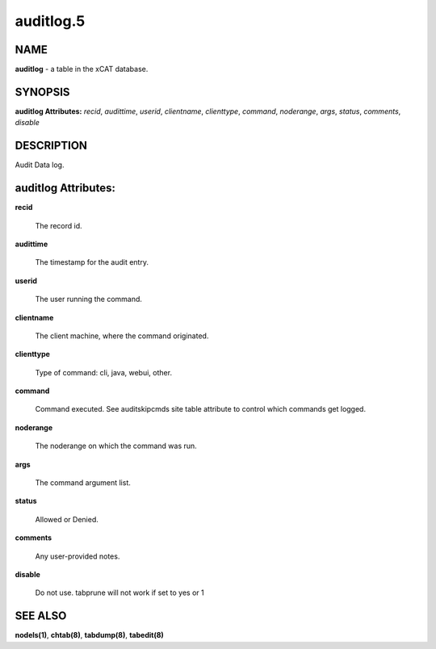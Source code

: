 
##########
auditlog.5
##########

.. highlight:: perl


****
NAME
****


\ **auditlog**\  - a table in the xCAT database.


********
SYNOPSIS
********


\ **auditlog Attributes:**\   \ *recid*\ , \ *audittime*\ , \ *userid*\ , \ *clientname*\ , \ *clienttype*\ , \ *command*\ , \ *noderange*\ , \ *args*\ , \ *status*\ , \ *comments*\ , \ *disable*\ 


***********
DESCRIPTION
***********


Audit Data log.


********************
auditlog Attributes:
********************



\ **recid**\ 
 
 The record id.
 


\ **audittime**\ 
 
 The timestamp for the audit entry.
 


\ **userid**\ 
 
 The user running the command.
 


\ **clientname**\ 
 
 The client machine, where the command originated.
 


\ **clienttype**\ 
 
 Type of command: cli, java, webui, other.
 


\ **command**\ 
 
 Command executed. See auditskipcmds site table attribute to control which commands get logged.
 


\ **noderange**\ 
 
 The noderange on which the command was run.
 


\ **args**\ 
 
 The command argument list.
 


\ **status**\ 
 
 Allowed or Denied.
 


\ **comments**\ 
 
 Any user-provided notes.
 


\ **disable**\ 
 
 Do not use.  tabprune will not work if set to yes or 1
 



********
SEE ALSO
********


\ **nodels(1)**\ , \ **chtab(8)**\ , \ **tabdump(8)**\ , \ **tabedit(8)**\ 

